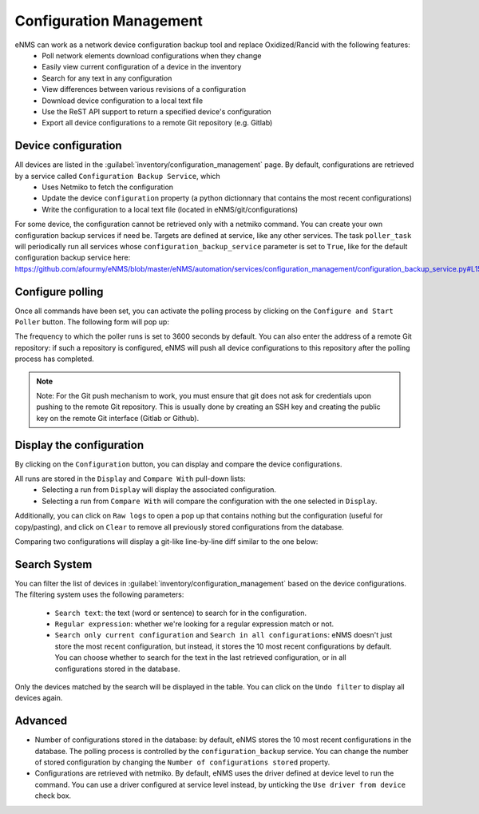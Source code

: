 ========================
Configuration Management
========================

eNMS can work as a network device configuration backup tool and replace Oxidized/Rancid with the following features:
  - Poll network elements download configurations when they change
  - Easily view current configuration of a device in the inventory
  - Search for any text in any configuration
  - View differences between various revisions of a configuration
  - Download device configuration to a local text file
  - Use the ReST API support to return a specified device's configuration
  - Export all device configurations to a remote Git repository (e.g. Gitlab)

Device configuration
--------------------

All devices are listed in the :guilabel:`inventory/configuration_management` page. By default, configurations are retrieved by a service called ``Configuration Backup Service``, which
  - Uses Netmiko to fetch the configuration
  - Update the device ``configuration`` property (a python dictionnary that contains the most recent configurations)
  - Write the configuration to a local text file (located in eNMS/git/configurations)

.. image:: /_static/inventory/configuration_management/device_configuration.png
   :alt: Configuration Management table.
   :align: center

For some device, the configuration cannot be retrieved only with a netmiko command. You can create your own configuration backup services if need be. Targets are defined at service, like any other services.
The task ``poller_task`` will periodically run all services whose ``configuration_backup_service`` parameter is set to ``True``, like for the default configuration backup service here: https://github.com/afourmy/eNMS/blob/master/eNMS/automation/services/configuration_management/configuration_backup_service.py#L15 

Configure polling
-----------------

Once all commands have been set, you can activate the polling process by clicking on the ``Configure and Start Poller`` button.
The following form will pop up:

.. image:: /_static/inventory/configuration_management/poller_configuration.png.png
   :alt: Poller Configuration.
   :align: center

The frequency to which the poller runs is set to 3600 seconds by default.
You can also enter the address of a remote Git repository: if such a repository is configured, eNMS will push all device configurations to this repository after the polling process has completed.

.. note:: Note: For the Git push mechanism to work, you must ensure that git does not ask for credentials upon pushing to the remote Git repository. This is usually done by creating an SSH key and creating the public key on the remote Git interface (Gitlab or Github).

Display the configuration
-------------------------

By clicking on the ``Configuration`` button, you can display and compare the device configurations.

.. image:: /_static/inventory/configuration_management/display_configuration.png
   :alt: Display Configuration.
   :align: center

All runs are stored in the ``Display`` and ``Compare With`` pull-down lists:
  - Selecting a run from ``Display`` will display the associated configuration.
  - Selecting a run from ``Compare With`` will compare the configuration with the one selected in ``Display``.

Additionally, you can click on ``Raw logs`` to open a pop up that contains nothing but the configuration (useful for copy/pasting), and click on ``Clear`` to remove all previously stored configurations from the database.

Comparing two configurations will display a git-like line-by-line diff similar to the one below:

.. image:: /_static/inventory/configuration_management/compare_configurations.png
   :alt: Compare Configurations.
   :align: center

Search System
-------------

You can filter the list of devices in :guilabel:`inventory/configuration_management` based on the device configurations.
The filtering system uses the following parameters:
  - ``Search text``: the text (word or sentence) to search for in the configuration.
  - ``Regular expression``: whether we're looking for a regular expression match or not.
  - ``Search only current configuration`` and ``Search in all configurations``: eNMS doesn't just store the most recent configuration, but instead, it stores the 10 most recent configurations by default. You can choose whether to search for the text in the last retrieved configuration, or in all configurations stored in the database.

.. image:: /_static/inventory/configuration_management/search_configuration.png
   :alt: Search Configuration.
   :align: center

Only the devices matched by the search will be displayed in the table. You can click on the ``Undo filter`` to display all devices again.

Advanced
--------

- Number of configurations stored in the database: by default, eNMS stores the 10 most recent configurations in the database. The polling process is controlled by the ``configuration_backup`` service. You can change the number of stored configuration by changing the ``Number of configurations stored`` property.
- Configurations are retrieved with netmiko. By default, eNMS uses the driver defined at device level to run the command. You can use a driver configured at service level instead, by unticking the ``Use driver from device`` check box.
